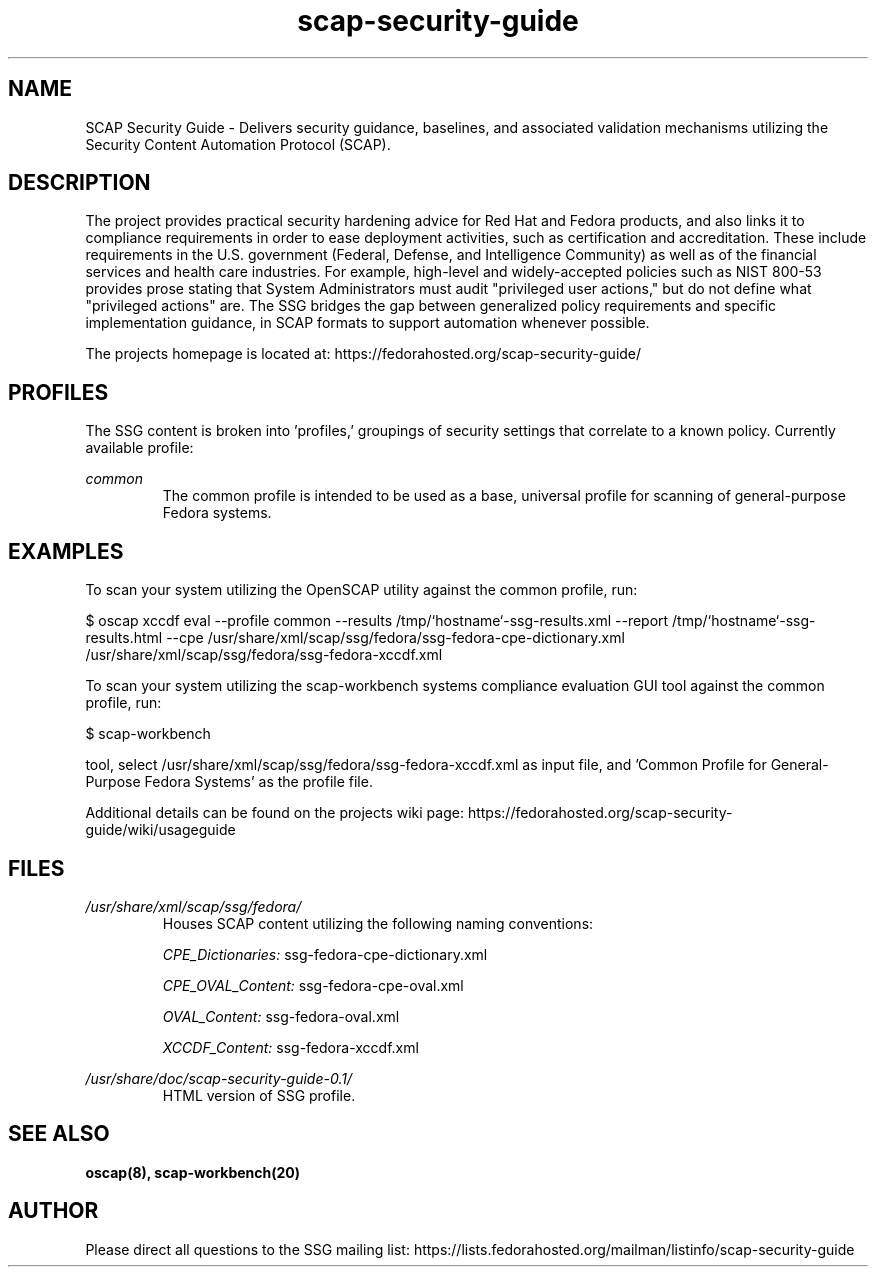 .TH scap-security-guide 8 "26 Jan 2013" "version 1"

.SH NAME
SCAP Security Guide - Delivers security guidance, baselines, and associated
validation mechanisms utilizing the Security Content Automation Protocol
(SCAP).


.SH DESCRIPTION
The project provides practical security hardening advice for Red Hat and Fedora
products, and also links it to compliance requirements in order to ease
deployment activities, such as certification and accreditation. These include
requirements in the U.S. government (Federal, Defense, and Intelligence
Community) as well as of the financial services and health care industries. For
example, high-level and widely-accepted policies such as NIST 800-53 provides
prose stating that System Administrators must audit "privileged user actions,"
but do not define what "privileged actions" are. The SSG bridges the gap
between generalized policy requirements and specific implementation guidance,
in SCAP formats to support automation whenever possible.

The projects homepage is located at:
https://fedorahosted.org/scap-security-guide/


.SH PROFILES
The SSG content is broken into 'profiles,' groupings of security settings that
correlate to a known policy. Currently available profile:

.I common
.RS
The common profile is intended to be used as a base, universal profile for
scanning of general-purpose Fedora systems.


.SH EXAMPLES
To scan your system utilizing the OpenSCAP utility against the
common profile, run:

$ oscap  xccdf eval --profile common \
--results /tmp/`hostname`-ssg-results.xml \
--report /tmp/`hostname`-ssg-results.html \
--cpe /usr/share/xml/scap/ssg/fedora/ssg-fedora-cpe-dictionary.xml \
/usr/share/xml/scap/ssg/fedora/ssg-fedora-xccdf.xml

To scan your system utilizing the scap-workbench systems compliance evaluation
GUI tool against the common profile, run:

$ scap-workbench

tool, select /usr/share/xml/scap/ssg/fedora/ssg-fedora-xccdf.xml
as input file, and 'Common Profile for General-Purpose Fedora Systems' as the
profile file.

.PP
Additional details can be found on the projects wiki page:
https://fedorahosted.org/scap-security-guide/wiki/usageguide


.SH FILES
.I /usr/share/xml/scap/ssg/fedora/
.RS
Houses SCAP content utilizing the following naming conventions:

.I CPE_Dictionaries:
ssg-fedora-cpe-dictionary.xml

.I CPE_OVAL_Content:
ssg-fedora-cpe-oval.xml

.I OVAL_Content:
ssg-fedora-oval.xml

.I XCCDF_Content:
ssg-fedora-xccdf.xml
.RE

.I /usr/share/doc/scap-security-guide-0.1/
.RS
HTML version of SSG profile.
.RE


.SH SEE ALSO
.B oscap(8), scap-workbench(20)


.SH AUTHOR
Please direct all questions to the SSG mailing list:
https://lists.fedorahosted.org/mailman/listinfo/scap-security-guide
